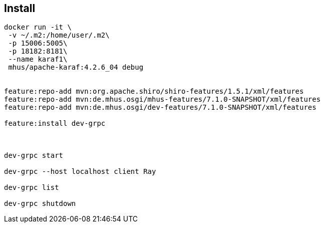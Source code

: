 
== Install

----

docker run -it \
 -v ~/.m2:/home/user/.m2\
 -p 15006:5005\
 -p 18182:8181\
 --name karaf1\
 mhus/apache-karaf:4.2.6_04 debug
 

feature:repo-add mvn:org.apache.shiro/shiro-features/1.5.1/xml/features
feature:repo-add mvn:de.mhus.osgi/mhus-features/7.1.0-SNAPSHOT/xml/features
feature:repo-add mvn:de.mhus.osgi/dev-features/7.1.0-SNAPSHOT/xml/features

feature:install dev-grpc



dev-grpc start

dev-grpc --host localhost client Ray

dev-grpc list

dev-grpc shutdown

 
----